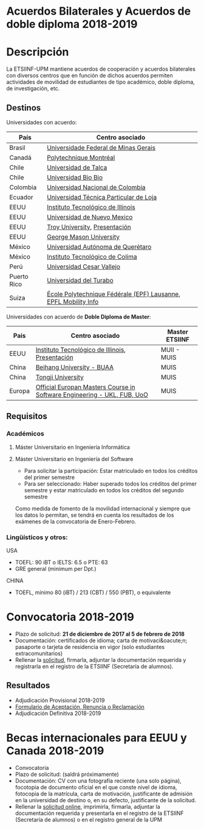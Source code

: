 #+HTML_HEAD: <style type="text/css"> <!--/*--><![CDATA[/*><!--*/ .title { display: none; } /*]]>*/--> </style>
#+OPTIONS: num:nil author:nil html-style:nil html-preamble:nil html-postamble:nil html-scripts:nil
#+EXPORT_FILE_NAME: ./exports/acbilaterales1819.html

#+HTML: <h1 id="acbilat">Acuerdos Bilaterales y Acuerdos de doble diploma 2018-2019</h1>
* Descripción
La ETSIINF-UPM mantiene acuerdos de cooperación y acuerdos bilaterales con diversos centros que en función de dichos acuerdos permiten actividades de movilidad de estudiantes de tipo académico, doble diploma, de investigación, etc.
** Destinos
Universidades con acuerdo:
# Cabecera de la tabla: <table style:"width: 521px; height: 289px" border="0">
# Cabecera del contenido: <tr><th>Pa&iacute;s</th><th>Centro asociado</th></tr>
| País        | Centro asociado                                                 |
|-------------+-----------------------------------------------------------------|
| Brasil      | [[https://www.ufmg.br/espanol/][Universidade Federal de Minas Gerais]]                            |
| Canadá      | [[http://www.polymtl.ca/][Polytechnique Montréal]]                                          |
| Chile       | [[http://www.utalca.cl/][Universidad de Talca]]                                            |
| Chile       | [[http://www.ubiobio.cl/w/][Universidad Bio Bio]]                                             |
| Colombia    | [[http://unal.edu.co/][Universidad Nacional de Colombia]]                                |
| Ecuador     | [[http://www.utpl.edu.ec/][Universidad Técnica Particular de Loja]]                          |
| EEUU        | [[http://www.iit.edu/][Instituto Tecnológico de Illinois]]                               |
| EEUU        | [[http://www.unm.edu/][Universidad de Nuevo Mexico]]                                     |
| EEUU        | [[http://www.troy.edu/][Troy University]], [[https://fi.upm.es/docs/estudios/estudiar_en_el_extranjero/963_Troy%20Online%20PPT%202015%20v2.pdf][Presentación]]                                   |
| EEUU        | [[https://www2.gmu.edu/][George Mason University]]                                         |
| México      | [[http://www.uaq.mx/][Universidad Autónoma de Querétaro]]                               |
| México      | [[http://www.itcolima.edu.mx/][Instituto Tecnológico de Colima]]                                 |
| Perú        | [[http://www.ucvlima.edu.pe/][Universidad Cesar Vallejo]]                                       |
| Puerto Rico | [[http://ut.suagm.edu/][Universidad del Turabo]]                                          |
| Suiza       | [[https://www.epfl.ch/][École Polytechnique Fédérale (EPF) Lausanne]], [[https://fi.upm.es/docs/estudios/estudiar_en_el_extranjero/963_EPFL-2017-18-info.pdf][EPFL Mobility Info]] |

Universidades con acuerdo de *Doble Diploma de Master*:
# Cabecera de la tabla: <table style:"width: 581px; height: 289px" border="0">
# Cabecera del contenido: <tr><th>Pa&iacute;s</th><th>Centro asociado</th><th>Master ETSIINF</th></tr>
| Pais   | Centro asociado                                                         | Master ETSIINF |
|--------+-------------------------------------------------------------------------+----------------|
| EEUU   | [[http://www.iit.edu/][Instituto Tecnológico de Illinois]], [[https://fi.upm.es/docs/estudios/estudiar_en_el_extranjero/963_UPM%20presentation%20Oct_2017.pdf][Presentación]]                         | MUII - MUIS    |
| China  | [[http://ev.buaa.edu.cn/][Beihang University - BUAA]]                                               | MUIS           |
| China  | [[http://www.tongji.edu.cn/english/][Tongji University]]                                                       | MUIS           |
| Europa | [[http://www.inf.unibz.it/emse-dokuwiki/emse/home][Official Europan Masters Course in Software Engineering - UKL, FUB, UoO]] | MUIS           |

** Requisitos
*** Académicos
**** Máster Universitario en Ingeniería Informática
**** Máster Universitario en Ingeniería del Software
- Para solicitar la participación: Estar matriculado en todos los créditos del primer semestre
- Para ser seleccionado: Haber superado todos los créditos del primer semestre y estar matriculado en todos los créditos del segundo semestre

Como medida de fomento de la movilidad internacional y siempre que  los datos lo permitan, se tendrá en cuenta los resultados de los  exámenes de la convocatoria de Enero-Febrero.
*** Lingüísticos y otros:
USA
- TOEFL: 90 iBT o IELTS: 6.5 o PTE: 63
- GRE general (minimum per Dpt.)

CHINA
- TOEFL, mínimo 80 (iBT) / 213 (CBT) / 550 (PBT), o equivalente
* Convocatoria 2018-2019
- Plazo de solicitud: *21 de diciembre de 2017 al 5 de febrero de 2018*
- Documentación: certificados de idioma; carta de motivaci&oacute;n; pasaporte o tarjeta de residencia en vigor (solo estudiantes extracomunitarios)
- Rellenar la [[https://fi.upm.es/docs/estudios/estudiar_en_el_extranjero/963_FORMULARIO%20SOLICITUD-AABB_%2018-19.pdf][solicitud]], firmarla, adjuntar la documentación requerida y registrarla en el registro de la ETSIINF (Secretaría de alumnos).
** Resultados
- Adjudicación Provisional 2018-2019
- [[https://fi.upm.es/docs/estudios/estudiar_en_el_extranjero/963_ACEPTACION-RENUNCIA-RECLAMACION%20DESTINO%202017-18_AABB.pdf][Formulario de Aceptación, Renuncia o Reclamación]]
- Adjudicación Definitiva 2018-2019

* Becas internacionales para EEUU y Canada 2018-2019
- Convocatoria
- Plazo de solicitud: (saldrá próximamente)
- Documentación: CV con una fotografía reciente (una solo página), focotopia de documento oficial en el que conste nivel de idioma,  fotocopia de la matrícula, carta de motivación, justificante de admisión en la universidad de destino o, en su defecto, justificante de la solicitud.
- Rellenar la [[https://vri5.rec.upm.es/becas_EEUU_Canada/][solicitud online]], imprimirla, firmarla, adjuntar la documentación requerida y presentarla en el registro de la ETSIINF (Secretaría de alumnos) o en el registro general de la UPM
